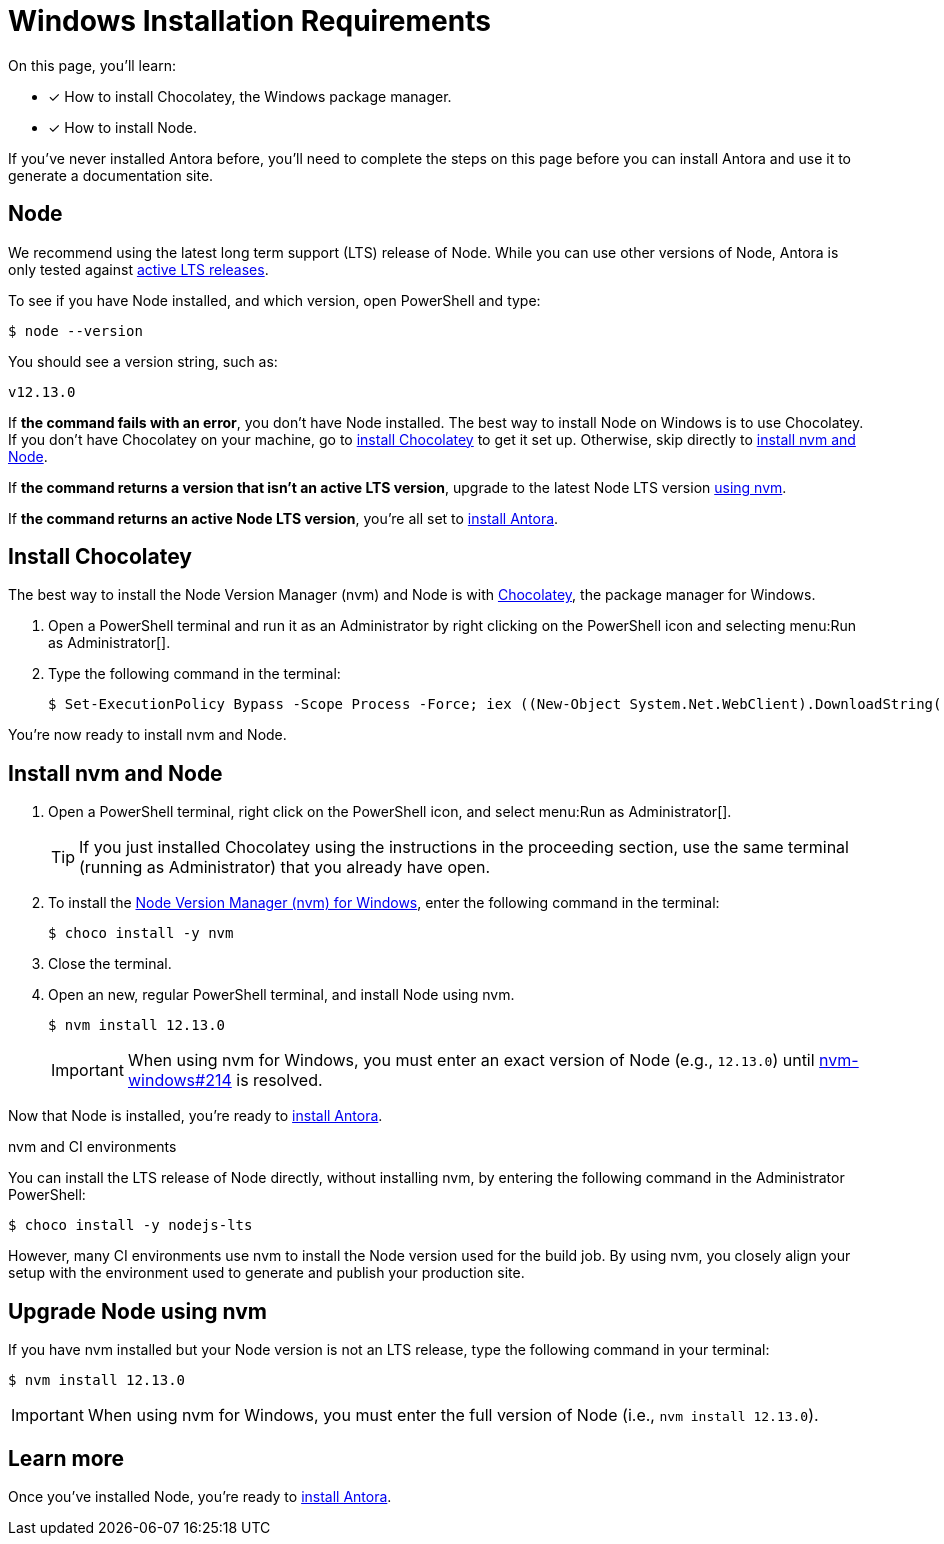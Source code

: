 = Windows Installation Requirements
:url-choco: https://chocolatey.org
:url-node-releases: https://nodejs.org/en/about/releases/
:url-nvm-windows: https://github.com/coreybutler/nvm-windows
:version-node-major: 12
:version-node: {version-node-major}.13.0

On this page, you'll learn:

* [x] How to install Chocolatey, the Windows package manager.
* [x] How to install Node.

If you've never installed Antora before, you'll need to complete the steps on this page before you can install Antora and use it to generate a documentation site.

== Node

We recommend using the latest long term support (LTS) release of Node.
While you can use other versions of Node, Antora is only tested against {url-node-releases}[active LTS releases^].

To see if you have Node installed, and which version, open PowerShell and type:

 $ node --version

You should see a version string, such as:

[subs=attributes+]
....
v{version-node}
....

If *the command fails with an error*, you don't have Node installed.
The best way to install Node on Windows is to use Chocolatey.
If you don't have Chocolatey on your machine, go to <<install-choco,install Chocolatey>> to get it set up.
Otherwise, skip directly to <<install-nvm,install nvm and Node>>.

If *the command returns a version that isn't an active LTS version*, upgrade to the latest Node LTS version <<upgrade-node,using nvm>>.

If *the command returns an active Node LTS version*, you're all set to xref:install-antora.adoc[install Antora].

[#install-choco]
== Install Chocolatey

The best way to install the Node Version Manager (nvm) and Node is with {url-choco}[Chocolatey^], the package manager for Windows.

. Open a PowerShell terminal and run it as an Administrator by right clicking on the PowerShell icon and selecting menu:Run as Administrator[].

. Type the following command in the terminal:

 $ Set-ExecutionPolicy Bypass -Scope Process -Force; iex ((New-Object System.Net.WebClient).DownloadString('https://chocolatey.org/install.ps1'))

You're now ready to install nvm and Node.

[#install-nvm]
== Install nvm and Node

. Open a PowerShell terminal, right click on the PowerShell icon, and select menu:Run as Administrator[].
+
TIP: If you just installed Chocolatey using the instructions in the proceeding section, use the same terminal (running as Administrator) that you already have open.

. To install the {url-nvm-windows}[Node Version Manager (nvm) for Windows^], enter the following command in the terminal:

 $ choco install -y nvm

. Close the terminal.

. Open an new, regular PowerShell terminal, and install Node using nvm.
+
--
[subs=attributes+]
 $ nvm install {version-node}

IMPORTANT: When using nvm for Windows, you must enter an exact version of Node (e.g., `{version-node}`) until {url-nvm-windows}/issues/214[nvm-windows#214^] is resolved.
--

Now that Node is installed, you're ready to xref:install-antora.adoc[install Antora].

.nvm and CI environments
****
You can install the LTS release of Node directly, without installing nvm, by entering the following command in the Administrator PowerShell:

 $ choco install -y nodejs-lts

However, many CI environments use nvm to install the Node version used for the build job.
By using nvm, you closely align your setup with the environment used to generate and publish your production site.
****

[#upgrade-node]
== Upgrade Node using nvm

If you have nvm installed but your Node version is not an LTS release, type the following command in your terminal:

[subs=attributes+]
 $ nvm install {version-node}

IMPORTANT: When using nvm for Windows, you must enter the full version of Node (i.e., `nvm install {version-node}`).

== Learn more

Once you've installed Node, you're ready to xref:install-antora.adoc[install Antora].
